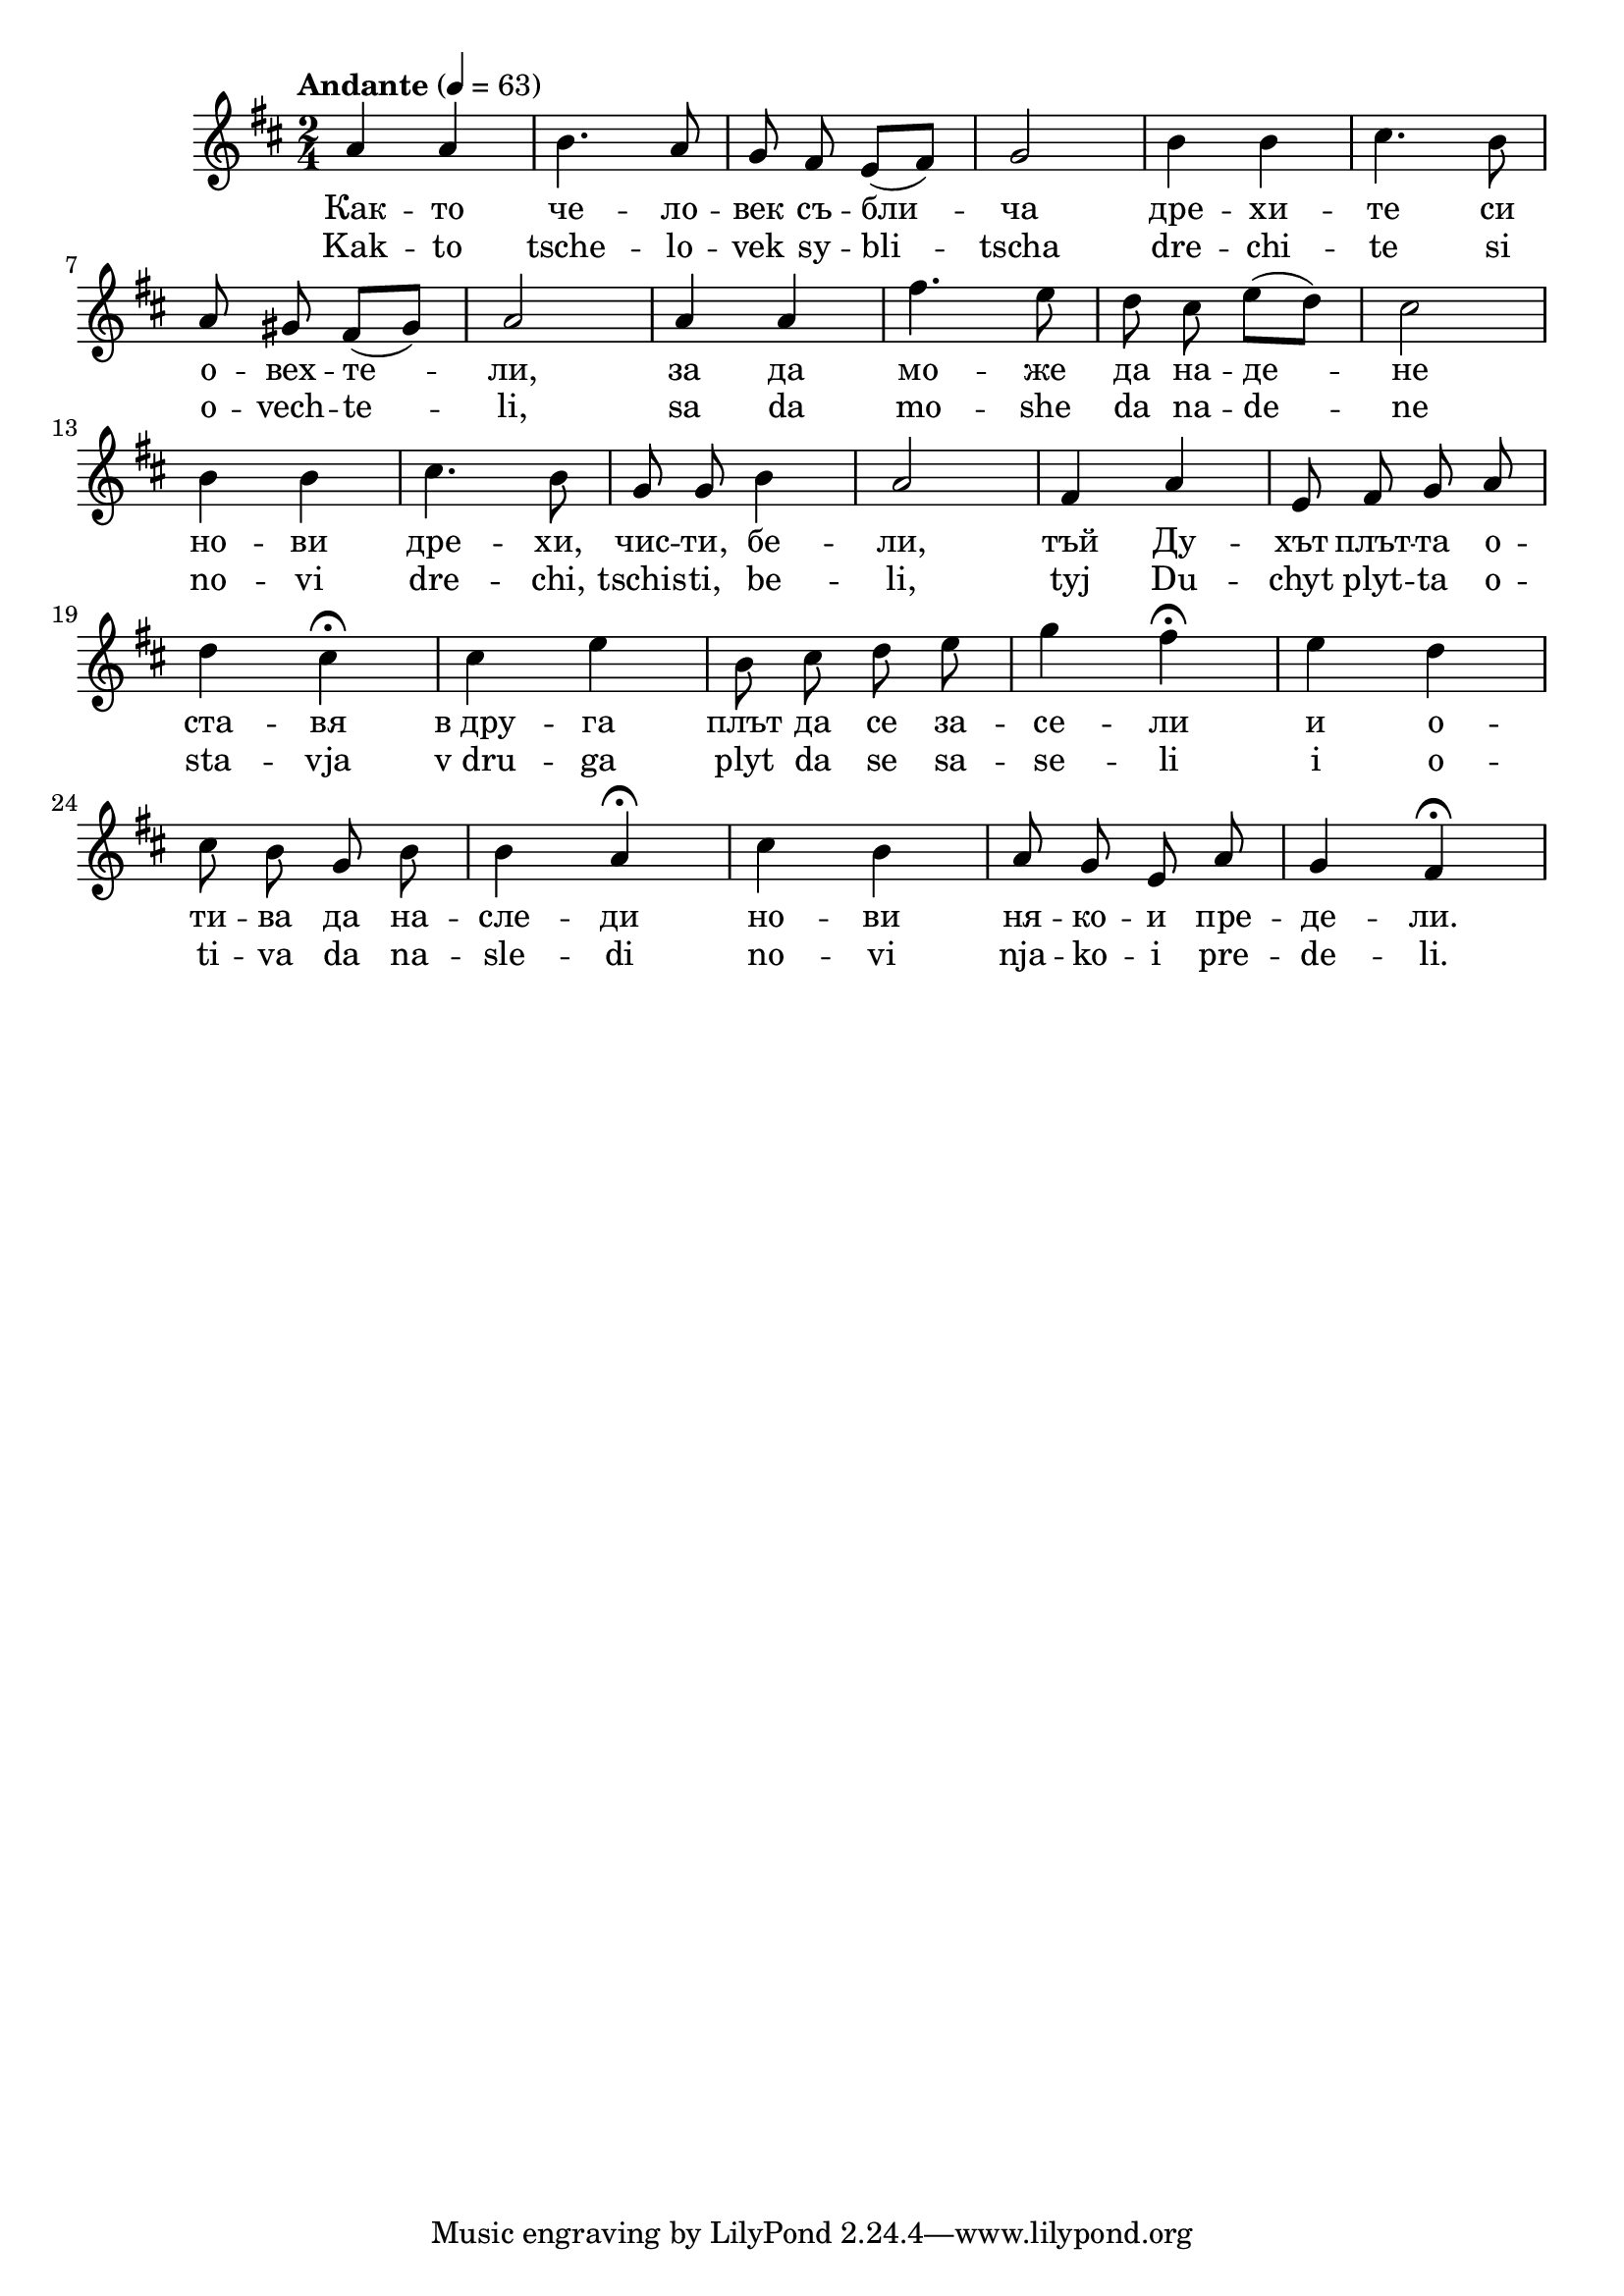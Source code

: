 


melody = \absolute  {
  \clef treble
  \key d \major
  \time 2/4 \tempo "Andante" 4 = 63
  
  \autoBeamOff
 
 a'4 a' | b'4. a'8 |  g'8 fis'  \autoBeamOn e' ( fis' ) |\autoBeamOff g'2 | b'4 b' | cis''4. b'8 \break |

a'8 gis' \autoBeamOn fis' ( gis' ) | a'2 |  a'4 a' | fis''4. e''8 | \autoBeamOff d''8 cis'' \autoBeamOn e'' ( d'' ) |\autoBeamOff cis''2 \break |

b'4 b' | cis''4. b'8 | g'8 g' b'4 | a'2 | fis'4 a' | e'8 fis' g' a' \break |

d''4 cis'' \fermata | cis''4 e'' | b'8 cis'' d'' e'' | g''4 fis'' \fermata | e''4 d'' \break |

 cis''8 b' g' b' b'4 a' \fermata | cis''4 b' | a'8 g' e' a' | g'4 fis' \fermata \break |

}

text = \lyricmode { Как -- то
  че -- ло -- век съ -- бли -- ча дре -- хи -- те
  си о -- вех -- те -- ли, за да мо -- же да на
  -- де -- не но -- ви дре -- хи, чис -- ти, бе --
  ли, тъй Ду -- хът плът -- та о -- ста -- вя
  в_дру -- га плът да се за -- се -- ли и о --
  ти -- ва да на -- сле -- ди но -- ви ня -- ко --
  и пре -- де -- ли.

 
 
}

textL = \lyricmode { Kak -- to
  tsche -- lo -- vek sy -- bli -- tscha dre -- chi -- te
  si o -- vech -- te -- li, sa da mo -- she da na
  -- de -- ne no -- vi dre -- chi, tschis -- ti, be --
  li, tyj Du -- chyt plyt -- ta o -- sta -- vja
  v_dru -- ga plyt da se sa -- se -- li i o --
  ti -- va da na -- sle -- di no -- vi nja -- ko --
  i pre -- de -- li.
 
 
}

\score{
 \header {
  title = \markup { \fontsize #-3 "Небето се отваря / Nebeto se otvaria" }
  %subtitle = \markup \center-column { " " \vspace #1 } 
  
  tagline = " " %supress footer Music engraving by LilyPond 2.18.0—www.lilypond.org
 % arranger = \markup { \fontsize #+1 "Контекстуализация: Йордан Камджалов / Contextualization: Yordan Kamdzhalov" }
  %composer = \markup \center-column { "Бейнса Дуно / Beinsa Duno" \vspace #1 } 

}
  <<
    \new Voice = "one" {
      
      \melody
    }
    \new Lyrics \lyricsto "one" \text
    \new Lyrics \lyricsto "one" \textL
  >>
 
}